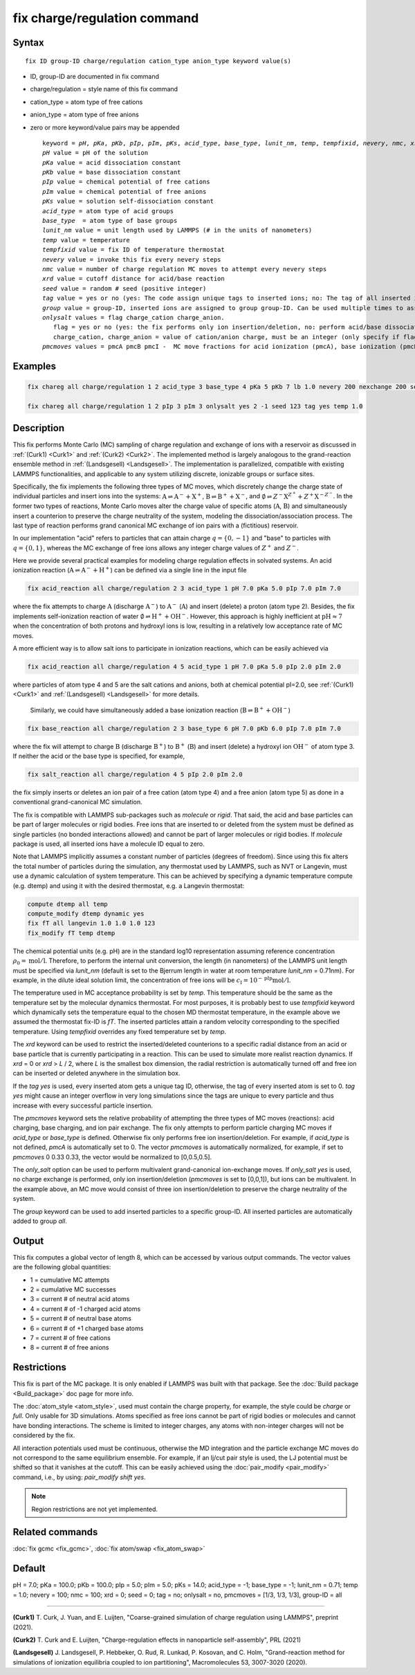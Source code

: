 
.. index:: fix charge/regulation

fix charge/regulation command
=============================

Syntax
""""""

.. parsed-literal::

    fix ID group-ID charge/regulation cation_type anion_type keyword value(s)

* ID, group-ID are documented in fix command
* charge/regulation = style name of this fix command
* cation_type = atom type of free cations
* anion_type = atom type of free anions

* zero or more keyword/value pairs may be appended

  .. parsed-literal::

     keyword = *pH*, *pKa*, *pKb*, *pIp*, *pIm*, *pKs*, *acid_type*, *base_type*, *lunit_nm*, *temp*, *tempfixid*, *nevery*, *nmc*, *xrd*, *seed*, *tag*, *group*, *onlysalt*, *pmcmoves*
     *pH* value = pH of the solution
     *pKa* value = acid dissociation constant
     *pKb* value = base dissociation constant
     *pIp* value = chemical potential of free cations
     *pIm* value = chemical potential of free anions
     *pKs* value = solution self-dissociation constant
     *acid_type* = atom type of acid groups
     *base_type*  = atom type of base groups
     *lunit_nm* value = unit length used by LAMMPS (# in the units of nanometers)
     *temp* value = temperature
     *tempfixid* value = fix ID of temperature thermostat
     *nevery* value = invoke this fix every nevery steps
     *nmc* value = number of charge regulation MC moves to attempt every nevery steps
     *xrd* value = cutoff distance for acid/base reaction
     *seed* value = random # seed (positive integer)
     *tag* value = yes or no (yes: The code assign unique tags to inserted ions; no: The tag of all inserted ions is "0")
     *group* value = group-ID, inserted ions are assigned to group group-ID. Can be used multiple times to assign inserted ions to multiple groups.
     *onlysalt* values = flag charge_cation charge_anion.
        flag = yes or no (yes: the fix performs only ion insertion/deletion, no: perform acid/base dissociation and ion insertion/deletion)
        charge_cation, charge_anion = value of cation/anion charge, must be an integer (only specify if flag = yes)
     *pmcmoves* values = pmcA pmcB pmcI -  MC move fractions for acid ionization (pmcA), base ionization (pmcB) and free ion exchange (pmcI)

Examples
""""""""
.. code-block:: LAMMPS

    fix chareg all charge/regulation 1 2 acid_type 3 base_type 4 pKa 5 pKb 7 lb 1.0 nevery 200 nexchange 200 seed 123 tempfixid fT

    fix chareg all charge/regulation 1 2 pIp 3 pIm 3 onlysalt yes 2 -1 seed 123 tag yes temp 1.0

Description
"""""""""""

This fix performs Monte Carlo (MC) sampling of charge regulation and
exchange of ions with a reservoir as discussed in :ref:`(Curk1) <Curk1>`
and :ref:`(Curk2) <Curk2>`.  The implemented method is largely analogous
to the grand-reaction ensemble method in :ref:`(Landsgesell)
<Landsgesell>`.  The implementation is parallelized, compatible with
existing LAMMPS functionalities, and applicable to any system utilizing
discrete, ionizable groups or surface sites.

Specifically, the fix implements the following three types of MC moves,
which discretely change the charge state of individual particles and
insert ions into the systems: :math:`\mathrm{A} \rightleftharpoons
\mathrm{A}^-+\mathrm{X}^+`, :math:`\mathrm{B} \rightleftharpoons
\mathrm{B}^++\mathrm{X}^-`, and :math:`\emptyset \rightleftharpoons
Z^-\mathrm{X}^{Z^+}+Z^+\mathrm{X}^{-Z^-}`.  In the former two types of
reactions, Monte Carlo moves alter the charge value of specific atoms
(:math:`\mathrm{A}`, :math:`\mathrm{B}`) and simultaneously insert a
counterion to preserve the charge neutrality of the system, modeling the
dissociation/association process.  The last type of reaction performs
grand canonical MC exchange of ion pairs with a (fictitious) reservoir.

In our implementation "acid" refers to particles that can attain charge
:math:`q=\{0,-1\}` and "base" to particles with :math:`q=\{0,1\}`,
whereas the MC exchange of free ions allows any integer charge values of
:math:`{Z^+}` and :math:`{Z^-}`.

Here we provide several practical examples for modeling charge
regulation effects in solvated systems.  An acid ionization reaction
(:math:`\mathrm{A} \rightleftharpoons \mathrm{A}^-+\mathrm{H}^+`) can be
defined via a single line in the input file

.. code-block:: LAMMPS

    fix acid_reaction all charge/regulation 2 3 acid_type 1 pH 7.0 pKa 5.0 pIp 7.0 pIm 7.0

where the fix attempts to charge :math:`\mathrm{A}` (discharge
:math:`\mathrm{A}^-`) to :math:`\mathrm{A}^-` (:math:`\mathrm{A}`) and
insert (delete) a proton (atom type 2). Besides, the fix implements
self-ionization reaction of water :math:`\emptyset \rightleftharpoons
\mathrm{H}^++\mathrm{OH}^-`.  However, this approach is highly
inefficient at :math:`\mathrm{pH} \approx 7` when the concentration of
both protons and hydroxyl ions is low, resulting in a relatively low
acceptance rate of MC moves.

A more efficient way is to allow salt ions to participate in ionization
reactions, which can be easily achieved via

.. code-block:: LAMMPS

    fix acid_reaction all charge/regulation 4 5 acid_type 1 pH 7.0 pKa 5.0 pIp 2.0 pIm 2.0

where particles of atom type 4 and 5 are the salt cations and anions,
both at chemical potential pI=2.0, see :ref:`(Curk1) <Curk1>` and
:ref:`(Landsgesell) <Landsgesell>` for more details.


 Similarly, we could have simultaneously added a base ionization reaction
 (:math:`\mathrm{B} \rightleftharpoons \mathrm{B}^++\mathrm{OH}^-`)

.. code-block:: LAMMPS

    fix base_reaction all charge/regulation 2 3 base_type 6 pH 7.0 pKb 6.0 pIp 7.0 pIm 7.0

where the fix will attempt to charge :math:`\mathrm{B}` (discharge
:math:`\mathrm{B}^+`) to :math:`\mathrm{B}^+` (:math:`\mathrm{B}`) and
insert (delete) a hydroxyl ion :math:`\mathrm{OH}^-` of atom type 3.  If
neither the acid or the base type is specified, for example,

.. code-block:: LAMMPS

    fix salt_reaction all charge/regulation 4 5 pIp 2.0 pIm 2.0

the fix simply inserts or deletes an ion pair of a free cation (atom
type 4) and a free anion (atom type 5) as done in a conventional
grand-canonical MC simulation.


The fix is compatible with LAMMPS sub-packages such as *molecule* or
*rigid*. That said, the acid and base particles can be part of larger
molecules or rigid bodies. Free ions that are inserted to or deleted
from the system must be defined as single particles (no bonded
interactions allowed) and cannot be part of larger molecules or rigid
bodies. If *molecule* package is used, all inserted ions have a molecule
ID equal to zero.

Note that LAMMPS implicitly assumes a constant number of particles
(degrees of freedom). Since using this fix alters the total number of
particles during the simulation, any thermostat used by LAMMPS, such as
NVT or Langevin, must use a dynamic calculation of system
temperature. This can be achieved by specifying a dynamic temperature
compute (e.g. dtemp) and using it with the desired thermostat, e.g. a
Langevin thermostat:

.. code-block:: LAMMPS

    compute dtemp all temp
    compute_modify dtemp dynamic yes
    fix fT all langevin 1.0 1.0 1.0 123
    fix_modify fT temp dtemp

The chemical potential units (e.g. pH) are in the standard log10
representation assuming reference concentration :math:`\rho_0 =
\mathrm{mol}/\mathrm{l}`.  Therefore, to perform the internal unit
conversion, the length (in nanometers) of the LAMMPS unit length must be
specified via *lunit_nm* (default is set to the Bjerrum length in water
at room temperature *lunit_nm* = 0.71nm). For example, in the dilute
ideal solution limit, the concentration of free ions will be
:math:`c_\mathrm{I} = 10^{-\mathrm{pIp}}\mathrm{mol}/\mathrm{l}`.

The temperature used in MC acceptance probability is set by *temp*. This
temperature should be the same as the temperature set by the molecular
dynamics thermostat. For most purposes, it is probably best to use
*tempfixid* keyword which dynamically sets the temperature equal to the
chosen MD thermostat temperature, in the example above we assumed the
thermostat fix-ID is *fT*. The inserted particles attain a random
velocity corresponding to the specified temperature. Using *tempfixid*
overrides any fixed temperature set by *temp*.

The *xrd* keyword can be used to restrict the inserted/deleted
counterions to a specific radial distance from an acid or base particle
that is currently participating in a reaction. This can be used to
simulate more realist reaction dynamics. If *xrd* = 0 or *xrd* > *L* /
2, where *L* is the smallest box dimension, the radial restriction is
automatically turned off and free ion can be inserted or deleted
anywhere in the simulation box.

If the *tag yes* is used, every inserted atom gets a unique tag ID,
otherwise, the tag of every inserted atom is set to 0. *tag yes* might
cause an integer overflow in very long simulations since the tags are
unique to every particle and thus increase with every successful
particle insertion.

The *pmcmoves* keyword sets the relative probability of attempting the
three types of MC moves (reactions): acid charging, base charging, and
ion pair exchange.  The fix only attempts to perform particle charging
MC moves if *acid_type* or *base_type* is defined. Otherwise fix only
performs free ion insertion/deletion. For example, if *acid_type* is not
defined, *pmcA* is automatically set to 0. The vector *pmcmoves* is
automatically normalized, for example, if set to *pmcmoves* 0 0.33 0.33,
the vector would be normalized to [0,0.5,0.5].

The *only_salt* option can be used to perform multivalent
grand-canonical ion-exchange moves. If *only_salt yes* is used, no
charge exchange is performed, only ion insertion/deletion (*pmcmoves* is
set to [0,0,1]), but ions can be multivalent. In the example above, an
MC move would consist of three ion insertion/deletion to preserve the
charge neutrality of the system.

The *group* keyword can be used to add inserted particles to a specific
group-ID. All inserted particles are automatically added to group *all*.


Output
""""""

This fix computes a global vector of length 8, which can be accessed by
various output commands. The vector values are the following global
quantities:

* 1 = cumulative MC attempts
* 2 = cumulative MC successes
* 3 = current # of neutral acid atoms
* 4 = current # of -1 charged acid atoms
* 5 = current # of neutral base atoms
* 6 = current # of +1 charged base atoms
* 7 = current # of free cations
* 8 = current # of free anions


Restrictions
""""""""""""

This fix is part of the MC package. It is only enabled if LAMMPS
was built with that package.  See the :doc:`Build package
<Build_package>` doc page for more info.

The :doc:`atom_style <atom_style>`, used must contain the charge
property, for example, the style could be *charge* or *full*. Only
usable for 3D simulations. Atoms specified as free ions cannot be part
of rigid bodies or molecules and cannot have bonding interactions. The
scheme is limited to integer charges, any atoms with non-integer charges
will not be considered by the fix.

All interaction potentials used must be continuous, otherwise the MD
integration and the particle exchange MC moves do not correspond to the
same equilibrium ensemble. For example, if an lj/cut pair style is used,
the LJ potential must be shifted so that it vanishes at the cutoff. This
can be easily achieved using the :doc:`pair_modify <pair_modify>`
command, i.e., by using: *pair_modify shift yes*.

.. note::

   Region restrictions are not yet implemented.

Related commands
""""""""""""""""

:doc:`fix gcmc <fix_gcmc>`,
:doc:`fix atom/swap <fix_atom_swap>`

Default
"""""""

pH = 7.0; pKa = 100.0; pKb = 100.0; pIp = 5.0; pIm = 5.0; pKs = 14.0;
acid_type = -1; base_type = -1; lunit_nm = 0.71; temp = 1.0; nevery =
100; nmc = 100; xrd = 0; seed = 0; tag = no; onlysalt = no, pmcmoves =
[1/3, 1/3, 1/3], group-ID = all

----------

.. _Curk1:

**(Curk1)** T. Curk, J. Yuan, and E. Luijten, "Coarse-grained simulation of charge regulation using LAMMPS", preprint (2021).

.. _Curk2:

**(Curk2)** T. Curk and E. Luijten, "Charge-regulation effects in nanoparticle self-assembly", PRL (2021)

.. _Landsgesell:

**(Landsgesell)** J. Landsgesell, P. Hebbeker, O. Rud, R. Lunkad, P. Kosovan, and C. Holm, "Grand-reaction method for simulations of ionization equilibria coupled to ion partitioning", Macromolecules 53, 3007-3020 (2020).
